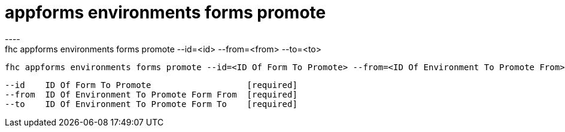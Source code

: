 [[appforms-environments-forms-promote]]
= appforms environments forms promote
----
fhc appforms environments forms promote --id=<id> --from=<from> --to=<to>

  fhc appforms environments forms promote --id=<ID Of Form To Promote> --from=<ID Of Environment To Promote From> --to=<ID Of Environment To Promote To>    Promote A Form From One Environment To Another


  --id    ID Of Form To Promote                   [required]
  --from  ID Of Environment To Promote Form From  [required]
  --to    ID Of Environment To Promote Form To    [required]

----

